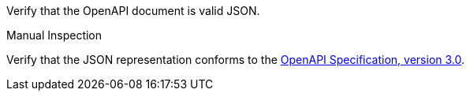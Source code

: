 [[ats_oas30_oas-definition-2]]
[requirement,type="abstracttest",label="/conf/oas30/oas-definition-2",subject='<<req_oas30_oas-definition-2,/req/oas30/oas-definition-2>>']
====
[.component,class=test-purpose]
--
Verify that the OpenAPI document is valid JSON. 
--

[.component,class=test method type]
--
Manual Inspection
--

[.component,class=test method]
=====
[.component,class=step]
--
Verify that the JSON representation conforms to the <<OpenAPI,OpenAPI Specification, version 3.0>>.
--
=====
====
